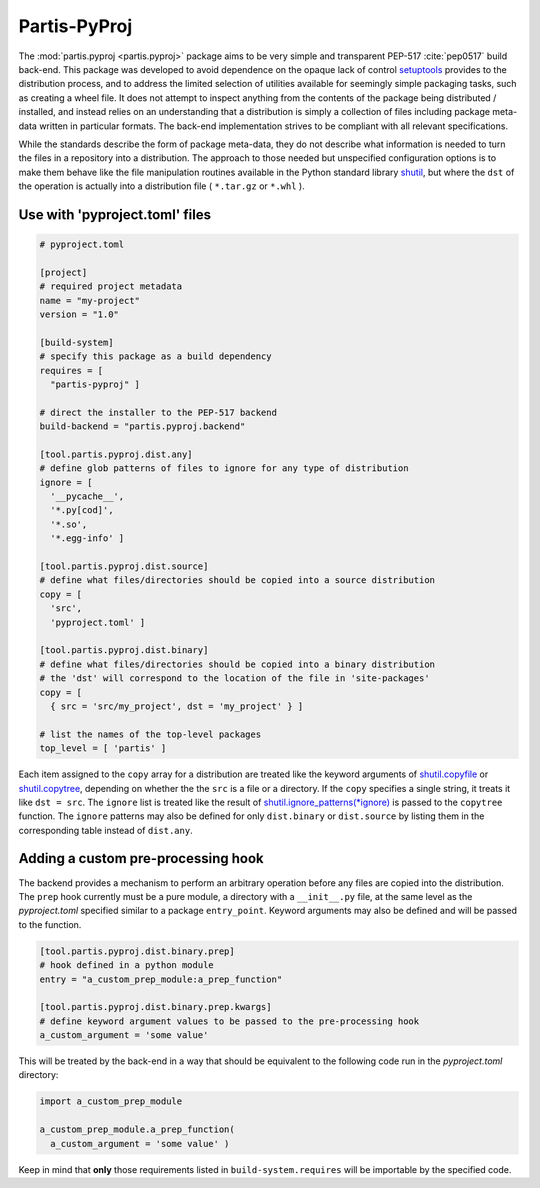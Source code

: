 Partis-PyProj
=============

The :mod:`partis.pyproj <partis.pyproj>` package aims to be very simple and
transparent PEP-517 :cite:`pep0517` build back-end.
This package was developed to avoid dependence on the opaque lack of control
`setuptools <https://setuptools.pypa.io>`_ provides to the distribution process,
and to address the limited selection of utilities available for seemingly
simple packaging tasks, such as creating a wheel file.
It does not attempt to inspect anything from the contents of the package
being distributed / installed, and instead relies on an understanding that a
distribution is simply a collection of files including package meta-data written
in particular formats.
The back-end implementation strives to be compliant with all relevant
specifications.

While the standards describe the form of package meta-data, they do not describe
what information is needed to turn the files in a repository into a
distribution.
The approach to those needed but unspecified configuration options is to make
them behave like the file manipulation routines available in the Python
standard library
`shutil <https://docs.python.org/3/library/shutil.html>`_,
but where the ``dst`` of the
operation is actually into a distribution file ( ``*.tar.gz`` or ``*.whl`` ).

Use with 'pyproject.toml' files
-------------------------------

.. code:: toml

  # pyproject.toml

  [project]
  # required project metadata
  name = "my-project"
  version = "1.0"

  [build-system]
  # specify this package as a build dependency
  requires = [
    "partis-pyproj" ]

  # direct the installer to the PEP-517 backend
  build-backend = "partis.pyproj.backend"

  [tool.partis.pyproj.dist.any]
  # define glob patterns of files to ignore for any type of distribution
  ignore = [
    '__pycache__',
    '*.py[cod]',
    '*.so',
    '*.egg-info' ]

  [tool.partis.pyproj.dist.source]
  # define what files/directories should be copied into a source distribution
  copy = [
    'src',
    'pyproject.toml' ]

  [tool.partis.pyproj.dist.binary]
  # define what files/directories should be copied into a binary distribution
  # the 'dst' will correspond to the location of the file in 'site-packages'
  copy = [
    { src = 'src/my_project', dst = 'my_project' } ]

  # list the names of the top-level packages
  top_level = [ 'partis' ]

Each item assigned to the ``copy`` array for a distribution are treated like the
keyword arguments of
`shutil.copyfile <https://docs.python.org/3/library/shutil.html#shutil.copyfile>`_
or
`shutil.copytree <https://docs.python.org/3/library/shutil.html#shutil.copytree>`_,
depending on whether the the ``src`` is a file or a directory.
If the ``copy`` specifies a single string, it treats it like ``dst = src``.
The ``ignore`` list is treated like the result of
`shutil.ignore_patterns(*ignore) <https://docs.python.org/3/library/shutil.html#shutil.ignore_patterns>`_
is passed to the ``copytree`` function.
The ``ignore`` patterns may also be defined for only ``dist.binary`` or
``dist.source`` by listing them in the corresponding table instead of ``dist.any``.

Adding a custom pre-processing hook
-----------------------------------

The backend provides a mechanism to perform an arbitrary operation before any
files are copied into the distribution.
The ``prep`` hook currently must be a pure module, a directory with a
``__init__.py`` file, at the same level as the `pyproject.toml` specified
similar to a package ``entry_point``.
Keyword arguments may also be defined and will be passed to the function.

.. code:: py

  [tool.partis.pyproj.dist.binary.prep]
  # hook defined in a python module
  entry = "a_custom_prep_module:a_prep_function"

  [tool.partis.pyproj.dist.binary.prep.kwargs]
  # define keyword argument values to be passed to the pre-processing hook
  a_custom_argument = 'some value'


This will be treated by the back-end in a way that should be equivalent to the
following code run in the `pyproject.toml` directory:

.. code:: python

  import a_custom_prep_module

  a_custom_prep_module.a_prep_function(
    a_custom_argument = 'some value' )

Keep in mind that **only** those requirements listed in ``build-system.requires``
will be importable by the specified code.
